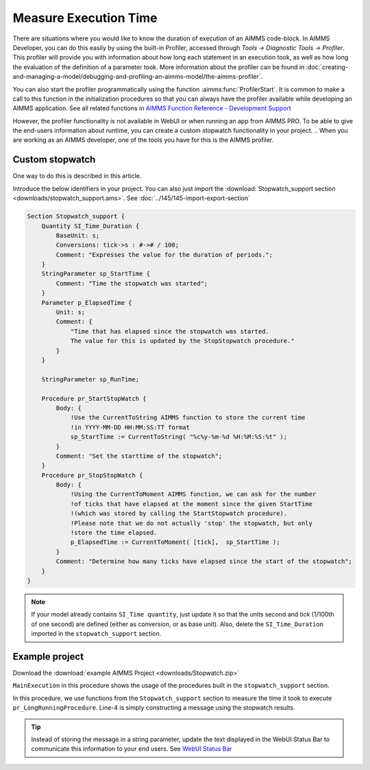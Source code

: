 ﻿Measure Execution Time
==========================

.. meta::
   :description: How to measure efficiency of procedures with StopWatch function.
   :keywords: efficient, time, execute, stopwatch, watch, clock

..   .. note::

.. 	This article was originally posted to the AIMMS Tech Blog.

.. .. sidebar:: Stopwatch

..     .. image:: images/icons8-stopwatch-512.png
..             :align: center

There are situations where you would like to know the duration of execution of an AIMMS code-block. 
In AIMMS Developer, you can do this easily by using the built-in Profiler, accessed through `Tools -> Diagnostic Tools -> Profiler`. 
This profiler will provide you with information about how long each statement in an execution took, as well as how long the evaluation of the definition of a parameter took. More information about the profiler can be found in :doc:`creating-and-managing-a-model/debugging-and-profiling-an-aimms-model/the-aimms-profiler`.

You can also start the profiler programmatically using the function :aimms:func:`ProfilerStart`. 
It is common to make a call to this function in the initialization procedures so that you can always have the profiler available while developing an AIMMS application.
See all related functions in `AIMMS Function Reference - Development Support <https://documentation.aimms.com/functionreference/development-support/profiler-and-debugger/index.html>`_

However, the profiler functionality is not available in WebUI or when running an app from AIMMS PRO. 
To be able to give the end-users information about runtime, you can create a custom stopwatch functionality in your project.
.. When you are working as an AIMMS developer, one of the tools you have for this is the AIMMS profiler.

Custom stopwatch
-------------------
 
One way to do this is described in this article. 

.. When running in End-user mode, the profiler is not available. To still be able to give the end-user feedback on how much time certain steps took, you can create a 'stopwatch' in AIMMS code. This can be achieved by introducing the following identifiers into your model:

Introduce the below identifiers in your project. You can also just import the :download:`Stopwatch_support section <downloads/stopwatch_support.ams>`. 
See :doc:`../145/145-import-export-section`

.. code-block:: aimms

    Section Stopwatch_support {
        Quantity SI_Time_Duration {
            BaseUnit: s;
            Conversions: tick->s : #-># / 100;
            Comment: "Expresses the value for the duration of periods.";
        }
        StringParameter sp_StartTime {
            Comment: "Time the stopwatch was started";
        }
        Parameter p_ElapsedTime {
            Unit: s;
            Comment: {
                "Time that has elapsed since the stopwatch was started. 
                The value for this is updated by the StopStopwatch procedure."
            }
        }

        StringParameter sp_RunTime;

        Procedure pr_StartStopWatch {
            Body: {
                !Use the CurrentToString AIMMS function to store the current time
                !in YYYY-MM-DD HH:MM:SS:TT format
                sp_StartTime := CurrentToString( "%c%y-%m-%d %H:%M:%S:%t" );
            }
            Comment: "Set the starttime of the stopwatch";
        }
        Procedure pr_StopStopWatch {
            Body: {
                !Using the CurrentToMoment AIMMS function, we can ask for the number
                !of ticks that have elapsed at the moment since the given StartTime
                !(which was stored by calling the StartStopwatch procedure).
                !Please note that we do not actually 'stop' the stopwatch, but only
                !store the time elapsed.
                p_ElapsedTime := CurrentToMoment( [tick],  sp_StartTime );
            }
            Comment: "Determine how many ticks have elapsed since the start of the stopwatch";
        }
    }

.. note::

    If your model already contains ``SI_Time quantity``, just update it so that the units second and tick (1/100th of one second) are defined (either as conversion, or as base unit).
    Also, delete the ``SI_Time_Duration`` imported in the ``stopwatch_support`` section. 

Example project
------------------

Download the :download:`example AIMMS Project <downloads/Stopwatch.zip>` 

``MainExecution`` in this procedure shows the usage of the procedures built in the ``stopwatch_support`` section.

.. code-block:: aimms
    :linenos:

    pr_StartStopwatch ;
    pr_LongRunningProcedure  ;
    pr_StopStopwatch ;
    sp_RunTime := formatString("Execution of procedure took %n seconds", p_ElapsedTime );

In this procedure, we use functions from the ``Stopwatch_support`` section to measure the time it took to execute ``pr_LongRunningProcedure``. Line-4 is simply constructing a message using the stopwatch results. 

.. tip::

    Instead of storing the message in a string parameter, update the text displayed in the WebUI Status Bar to communicate this information to your end users. 
    See `WebUI Status Bar <https://documentation.aimms.com/webui/status-bar.html>`_





